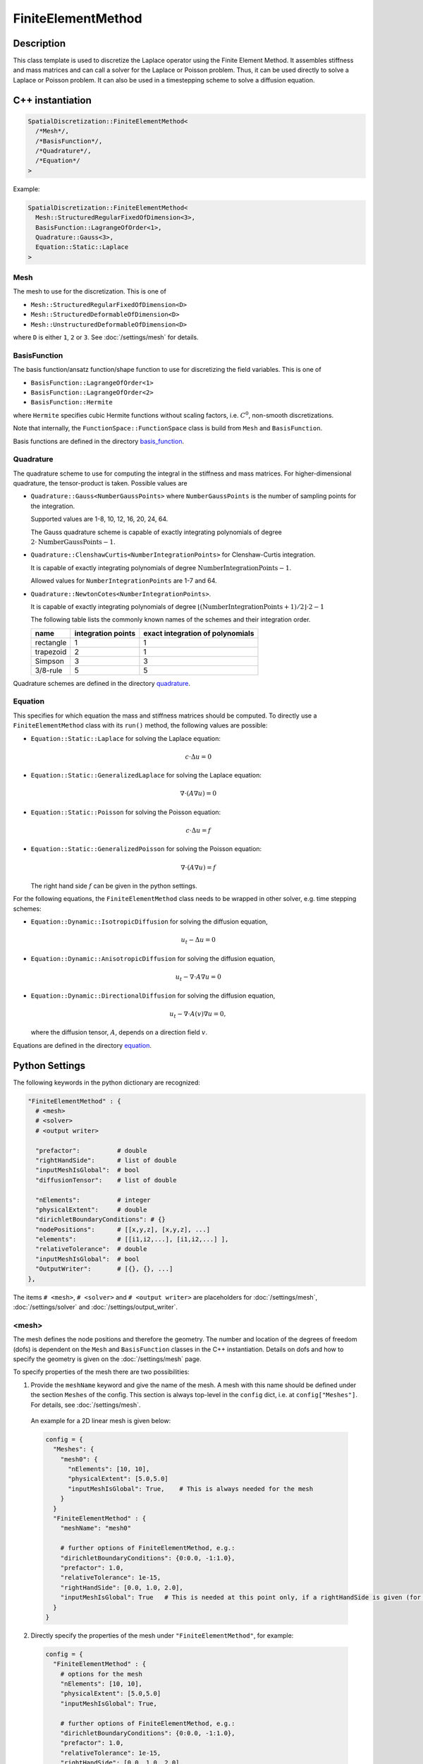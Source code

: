 FiniteElementMethod
====================

Description
------------

This class template is used to discretize the Laplace operator using the Finite Element Method. 
It assembles stiffness and mass matrices and can call a solver for the Laplace or Poisson problem.
Thus, it can be used directly to solve a Laplace or Poisson problem. It can also be used in a timestepping scheme to solve a diffusion equation.

C++ instantiation
-----------------

.. code-block:: c

  SpatialDiscretization::FiniteElementMethod<
    /*Mesh*/,
    /*BasisFunction*/,
    /*Quadrature*/,
    /*Equation*/
  >

Example:

.. code-block:: c
  
  SpatialDiscretization::FiniteElementMethod<
    Mesh::StructuredRegularFixedOfDimension<3>,
    BasisFunction::LagrangeOfOrder<1>,
    Quadrature::Gauss<3>,
    Equation::Static::Laplace
  >
  
Mesh
^^^^^
The mesh to use for the discretization. This is one of 

* ``Mesh::StructuredRegularFixedOfDimension<D>``
* ``Mesh::StructuredDeformableOfDimension<D>``
* ``Mesh::UnstructuredDeformableOfDimension<D>``

where ``D`` is either ``1``, ``2`` or ``3``. See :doc:`/settings/mesh` for details.

BasisFunction
^^^^^^^^^^^^^^
The basis function/ansatz function/shape function to use for discretizing the field variables. This is one of 

* ``BasisFunction::LagrangeOfOrder<1>``
* ``BasisFunction::LagrangeOfOrder<2>``
* ``BasisFunction::Hermite``

where ``Hermite`` specifies cubic Hermite functions without scaling factors, i.e. :math:`C^0`, non-smooth discretizations.

Note that internally, the ``FunctionSpace::FunctionSpace`` class is build from ``Mesh`` and ``BasisFunction``.
  
Basis functions are defined in the directory `basis_function <https://github.com/maierbn/opendihu/tree/develop/core/src/basis_function>`_.

  
Quadrature
^^^^^^^^^^^
The quadrature scheme to use for computing the integral in the stiffness and mass matrices. For higher-dimensional quadrature, the tensor-product is taken. Possible values are

* ``Quadrature::Gauss<NumberGaussPoints>`` where ``NumberGaussPoints`` is the number of sampling points for the integration.
  
  Supported values are 1-8, 10, 12, 16, 20, 24, 64. 
  
  The Gauss quadrature scheme is capable of exactly integrating polynomials of degree :math:`2\cdot\text{NumberGaussPoints}-1`.
* ``Quadrature::ClenshawCurtis<NumberIntegrationPoints>`` for Clenshaw-Curtis integration. 
  
  It is capable of exactly integrating polynomials of degree :math:`\text{NumberIntegrationPoints}-1`. 
  
  Allowed values for ``NumberIntegrationPoints`` are 1-7 and 64.
* ``Quadrature::NewtonCotes<NumberIntegrationPoints>``.
 
  It is capable of exactly integrating polynomials of degree :math:`\lfloor(\text{NumberIntegrationPoints}+1)/2\rfloor \cdot 2-1`

  The following table lists the commonly known names of the schemes and their integration order.

  ==========  ==================  ================================
  name        integration points  exact integration of polynomials
  ==========  ==================  ================================
  rectangle   1                   1 
  trapezoid   2                   1 
  Simpson     3                   3
  3/8-rule    5                   5
  ==========  ==================  ================================
  
Quadrature schemes are defined in the directory `quadrature <https://github.com/maierbn/opendihu/tree/develop/core/src/quadrature>`_.
  
Equation
^^^^^^^^^^^
This specifies for which equation the mass and stiffness matrices should be computed. To directly use a ``FiniteElementMethod`` class with its ``run()`` method, the following values are possible:

* ``Equation::Static::Laplace`` for solving the Laplace equation:
  
  .. math::
    c\cdot Δ u = 0
    
* ``Equation::Static::GeneralizedLaplace`` for solving the Laplace equation:
  
  .. math::
    ∇\cdot(A∇u) = 0
    
  
* ``Equation::Static::Poisson`` for solving the Poisson equation:
  
  .. math::
    c\cdot Δ u = f
    
* ``Equation::Static::GeneralizedPoisson`` for solving the Poisson equation:
  
  .. math::
    ∇\cdot(A∇u) = f
    
  The right hand side :math:`f` can be given in the python settings.
    
For the following equations, the ``FiniteElementMethod`` class needs to be wrapped in other solver, e.g. time stepping schemes:

* ``Equation::Dynamic::IsotropicDiffusion`` for solving the diffusion equation,
  
  .. math::
    u_t - Δu = 0
    
* ``Equation::Dynamic::AnisotropicDiffusion`` for solving the diffusion equation,
  
  .. math::
    u_t - ∇\cdot A ∇u = 0
    
  
* ``Equation::Dynamic::DirectionalDiffusion`` for solving the diffusion equation,
  
  .. math::
    u_t - ∇\cdot A(v)∇u = 0,
    
  where the diffusion tensor, :math:`A`, depends on a direction field :math:`v`.
    

  
Equations are defined in the directory `equation <https://github.com/maierbn/opendihu/tree/develop/core/src/equation>`_.

  
Python Settings
---------------

The following keywords in the python dictionary are recognized:

.. code-block:: python

  "FiniteElementMethod" : {
    # <mesh>
    # <solver>
    # <output writer>
    
    "prefactor":          # double
    "rightHandSide":      # list of double
    "inputMeshIsGlobal":  # bool
    "diffusionTensor":    # list of double
    
    "nElements":          # integer 
    "physicalExtent":     # double
    "dirichletBoundaryConditions": # {} 
    "nodePositions":      # [[x,y,z], [x,y,z], ...]
    "elements":           # [[i1,i2,...], [i1,i2,...] ],
    "relativeTolerance":  # double
    "inputMeshIsGlobal":  # bool
    "OutputWriter":       # [{}, {}, ...]
  },

The items ``# <mesh>``, ``# <solver>`` and ``# <output writer>`` are placeholders for :doc:`/settings/mesh`, :doc:`/settings/solver` and :doc:`/settings/output_writer`.

<mesh>
^^^^^^^^^^^^^
The mesh defines the node positions and therefore the geometry. The number and location of the degrees of freedom (dofs) is dependent on the ``Mesh`` and ``BasisFunction`` classes in the C++ instantiation. Details on dofs and how to specify the geometry is given on the :doc:`/settings/mesh` page.

To specify properties of the mesh there are two possibilities:

1. Provide the ``meshName`` keyword and give the name of the mesh. A mesh with this name should be defined under the section ``Meshes`` of the config. This section is always top-level in the ``config`` dict, i.e. at ``config["Meshes"]``. For details, see :doc:`/settings/mesh`.

  An example for a 2D linear mesh is given below:
  
  .. code-block:: python

    config = {
      "Meshes": {
        "mesh0": {
          "nElements": [10, 10],
          "physicalExtent": [5.0,5.0]
          "inputMeshIsGlobal": True,    # This is always needed for the mesh
        }
      }
      "FiniteElementMethod" : {
        "meshName": "mesh0"
        
        # further options of FiniteElementMethod, e.g.:
        "dirichletBoundaryConditions": {0:0.0, -1:1.0},
        "prefactor": 1.0,
        "relativeTolerance": 1e-15,
        "rightHandSide": [0.0, 1.0, 2.0],
        "inputMeshIsGlobal": True   # This is needed at this point only, if a rightHandSide is given (for Poisson problem)
      }
    }
    
2. Directly specify the properties of the mesh under ``"FiniteElementMethod"``, for example:

  .. code-block:: python

    config = {
      "FiniteElementMethod" : {
        # options for the mesh
        "nElements": [10, 10],
        "physicalExtent": [5.0,5.0]
        "inputMeshIsGlobal": True,
        
        # further options of FiniteElementMethod, e.g.:
        "dirichletBoundaryConditions": {0:0.0, -1:1.0},
        "prefactor": 1.0,
        "relativeTolerance": 1e-15,
        "rightHandSide": [0.0, 1.0, 2.0],
      }
    }
    
  Note, that in this case, ``inputMeshIsGlobal`` applies to both the mesh data and the rightHandSide data, if specified
  
  
The first option is useful to reuse meshes that only need to be defined once. 

<solver>
^^^^^^^^^^^^^
The solver is the solver of the linear system 

.. math:
  K u = f,

with stiffness matrix :math:`K`, vector of unknowns, :math:`u` and right hand side :math:`f`. This is needed when the Laplace or Poisson problem is solved (by calling ``run()`` of the object). Furthermore, in an explicit Euler timestepping of the diffusion equation we compute

.. math:
  u^{t+1} = u^{t} + dt M^{-1} K u_{t}

For this also the linear solver is used.

The specification of the solver can be given directly in-place or by specifying the name of a solver configuration that was given earlier, analoguous to <mesh>:

1. Provide the ``solverName`` keyword and give the name of the solver configuration. A solver configuration with this name should be defined under the section ``Solvers`` of the config. This section is always top-level in the ``config`` dict, i.e. at ``config["Solvers"]``. For details, see :doc:`/settings/solver`. 

  An example is given below:
  
  .. code-block:: python

    config = {
      "Solvers": {
        "linearSolver": {
        "relativeTolerance": 1e-15
        }
      }
      "FiniteElementMethod" : {
        "solverName": "linearSolver"
        
        # further options of FiniteElementMethod
      }
    }
  
2. Directly specify the solver properties under ``"FiniteElementMethod"``, for example:

  .. code-block:: python

    config = {
      "FiniteElementMethod" : {
        "relativeTolerance": 1e-15,
        
        # further options of FiniteElementMethod
      }
    }
  
The first option is useful when the same solver should be used for multiple classes.

<output writer>
^^^^^^^^^^^^^^^^^

This optionally specifies a list of output writers that can be used to output geometry field variables in various formats. For details, see :doc:`/settings/output_writer`

prefactor
^^^^^^^^^^
*Default: 1*

The prefactor is a scalar multiplier of the Laplace operator term, i.e. :math:`c` in :math:`c\cdot  Δu` or :math:`c\cdot∇ \cdot (A ∇u)`. 

rightHandSide
^^^^^^^^^^^^^^^
*Default: lists of zeros*

Here, the right hand side vector :math:`f` can be specified. 
Either as list of double values (e.g. ``[1.0, 0.0, 0.0, 2.0]``) or as dictionary (e.g. ``{0:1.0, 3:2.0}``). In the latter case all unspecified values are set to 0. 

In the dictionary case, negative indices are counted from the end. This means, e.g., that ``{-2:1.0, -1:1.0}`` sets the last two values to 1.0. This works for both values of ``inputMeshIsGlobal``, i.e. local and global indices (see below).

The given values correspond to global degrees of freedom, if ``"inputMeshIsGlobal": True`` is given (or omitted, because ``True`` is the default) or to local degrees of freedom of the process, if ``"inputMeshIsGlobal": False``.

dirichletBoundaryConditions
^^^^^^^^^^^^^^^^^^^^^^^^^^^^

The Dirichlet type boundary conditions. These are dofs that will have a prescribed value. It is a Dict of ``{<dof no>: <value>}`` entries. 
Negative dof nos are interpreted as counted from the end, i.e. -1 is the last dof, -2 is the second-last etc.

Dirichlet boundary conditions are specified for dof numbers, not nodes, such that for Hermite it is possible to prescribe derivatives. For Lagrange ansatz functions, dof numbers are equivalent to node numbers.

For unstructured meshes, the ordering of the dofs cannot be known at the time when the settings are parsed, because they depend on the mesh which could be read from ``*.ex`` files after the settings get parsed.
Therefore the ordering is special.
For every node there are as many values as dofs, in contiguous order.

Consider the following example for 2D Hermite, unstructured grid, 2x2 elements:

.. code-block:: python

  node numbering:
   6_7_8
  3|_4_|5
  0|_1_|2

  dof numbering:
   6_7_8
  2|_3_|5
  0|_1_|4

To specify du/dn = 0 at the left boundary in this example you would set:

.. code-block:: python
  
  bc[0*2+1] = 0, bc[3*2+1] = 0, bc[6*2+1] = 0

To specifiy u=0 on the bottom, you would set:

.. code-block:: python
  
  bc[0] = 0, bc[2] = 0, bc[4] = 0

When `inputMeshIsGlobal` is set to ``False``, the specified dofs are interpreted as local to the subdomain. Then you have to specify values also for ghost dofs. 
This means that you have to specify prescribed nodal values on every process whose subdomain is adjacent to that node.

When the value to set is a vector, e.g. for solid mechanics problems where displacements can be prescribed, specify a list of the components for each prescribed dof, e.g. ``[1.0, 2.0, 3.0]`` to set a Dirichlet boundary condition of :math:`\bar{u} = (1,2,3)^\top`. When not all components should be prescribed, replace the entry by ``None``, e.g. ``[None, 2.0, None]`` to only prescribe the y component.

inputMeshIsGlobal
^^^^^^^^^^^^^^^^^^
*Default:* ``True``

Together with ``rightHandSide`` it specifies whether the given values are interpreted as local values or global values in the context of a parallel execution on multiple processes. It has no effect for serial execution.

* If set to ``True``, values are interpreted as for serial execution. Then the same right hand side values should be given for all processes. Consequently, the program can be run with different numbers of processes with the same settings.
* If set to ``False``, the specified right hand side values are interpreted to be for the local portion of the own process. In parallel execution, each process has to get only its own range of values, which are typically different for each process. 

The advantage of the local specification is that each process only has to know its own portion of the whole problem. Internally there is no transfer of the local information to other processes. 
Thus, large problems can be computed with a high number of processes, where the global problem data would be too big to be stored by a single process.

To provide different values for different MPI ranks, the own MPI rank number can be retrieved in the python settings. The last two command line arguments that are available in the python settings script are the own MPI rank number and the total number of ranks.

The following example uses such a local specification of the right hand side. It sets the right hand side value of the last degree of freedom on the last MPI rank to 1.0 and all other values to 0.0.

.. code-block:: python

  # get own MPI rank number and number of MPI ranks
  rank_no = (int)(sys.argv[-2])
  n_ranks = (int)(sys.argv[-1])
  
  config = {
    "FiniteElementMethod" : {
      "inputMeshIsGlobal": False,
      "rightHandSide": {-1: 1.0} if rank_no == n_ranks-1 else {},
      
      # further options of FiniteElementMethod
      # ...
    }
  }

diffusionTensor
^^^^^^^^^^^^^^^^^^
For anisotropic diffusion, the diffusion tensor can be given as a list of double valus in row-major order. The diffusion tensor is always 2nd order (a square DxD matrix for dimension D). It is convenient to write the diffusion tensor with corresponding line breaks, as in the following example:

.. code-block:: python

  "FiniteElementMethod" : {
     "diffusionTensor": [
        8.93, 0, 0,
        0, 0.893, 0,
        0, 0, 0.893
      ], 
      
    # further options of FiniteElementMethod
    # ...
  }

Properties
----------
* *Runnable*:   This class contains a ``run()`` method that solves the numerical problem. Therefore, this class can be used as the outermost solver of the instantiation in the ``main`` function.
* *Multipliable*:  This class can be wrapped by a ``MultipleInstances`` class.

Location in the code
--------------------
The source code files are in the directory `spatial_discretization/finite_element_method <https://github.com/maierbn/opendihu/tree/develop/core/src/spatial_discretization/finite_element_method>`_. 
The top-level class is in `finite_element_method.h <https://github.com/maierbn/opendihu/blob/develop/core/src/spatial_discretization/finite_element_method/finite_element_method.h>`_.


Examples
----------

The following example instantiates a finite element solver on a 3D structured regular grid, with linear Lagrange basis functions and Gauss quadrature with 3 Gauss points to solve the Laplace equation.

C++ main file

.. code-block:: c
  
  SpatialDiscretization::FiniteElementMethod<
    Mesh::StructuredRegularFixedOfDimension<3>,
    BasisFunction::LagrangeOfOrder<1>,
    Quadrature::Gauss<3>,
    Equation::Static::Laplace
  >
  
python settings

.. code-block:: python

  "FiniteElementMethod" : {
    "nElements": n,
    "physicalExtent": 5.0,
    "dirichletBoundaryConditions": {0:0.0, -1:1.0},
    "nodePositions": [[float(i)/n] for i in range(n+1)],
    "elements": [[i, i+1] for i in range(n)],
    "relativeTolerance": 1e-15,
    "inputMeshIsGlobal": True,
    "prefactor": 1.0,
    "OutputWriter" : []
  },
  

